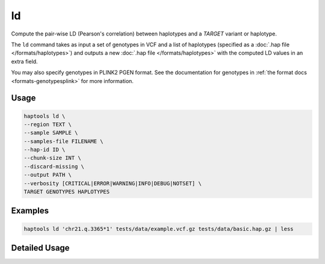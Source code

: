 .. _commands-ld:


ld
=========

Compute the pair-wise LD (Pearson's correlation) between haplotypes and a *TARGET* variant or haplotype.

The ``ld`` command takes as input a set of genotypes in VCF and a list of haplotypes (specified as a :doc:`.hap file </formats/haplotypes>`) and outputs a new :doc:`.hap file </formats/haplotypes>` with the computed LD values in an extra field.

You may also specify genotypes in PLINK2 PGEN format. See the documentation for genotypes in :ref:`the format docs <formats-genotypesplink>` for more information.

Usage
~~~~~
.. code-block:: bash

	haptools ld \
	--region TEXT \
	--sample SAMPLE \
	--samples-file FILENAME \
	--hap-id ID \
	--chunk-size INT \
	--discard-missing \
	--output PATH \
	--verbosity [CRITICAL|ERROR|WARNING|INFO|DEBUG|NOTSET] \
	TARGET GENOTYPES HAPLOTYPES

Examples
~~~~~~~~
.. code-block:: bash

	haptools ld 'chr21.q.3365*1' tests/data/example.vcf.gz tests/data/basic.hap.gz | less

Detailed Usage
~~~~~~~~~~~~~~

.. click:: haptools.__main__:main
   :prog: haptools
   :show-nested:
   :commands: ld
